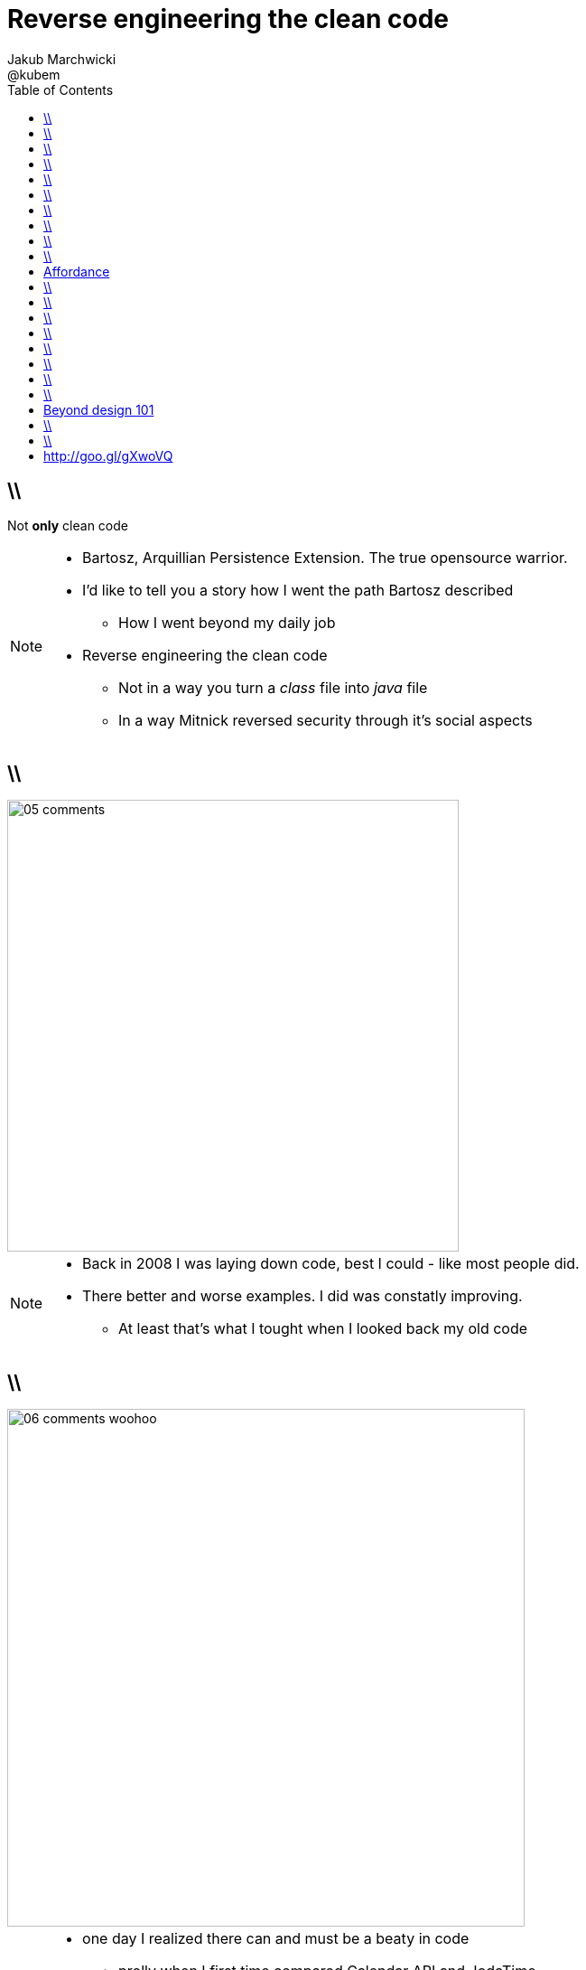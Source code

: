 = Reverse engineering the clean code 
Jakub Marchwicki ; @kubem
:longform:
:sectids!:
:imagesdir: images
:source-highlighter: highlightjs
:language: no-highlight
:dzslides-style: stormy-jm
:dzslides-transition: fade
:dzslides-fonts: family=Yanone+Kaffeesatz:400,700,200,300&family=Cedarville+Cursive
:dzslides-highlight: monokai
:experimental:
:toc2:
:sectanchors:
:idprefix:
:idseparator: -
:icons: font

== \\

[.statement]
Not *only* clean code

[NOTE]
[role="speaker"]
====
* Bartosz, Arquillian Persistence Extension. The true opensource warrior.
* I'd like to tell you a story how I went the path Bartosz described
** How I went beyond my daily job
* Reverse engineering the clean code
** Not in a way you turn a _class_ file into _java_ file
** In a way Mitnick reversed security through it's social aspects
====

== \\
image::05-comments.png[width=500]

[NOTE]
[role="speaker"]
====
* Back in 2008 I was laying down code, best I could - like most people did.
* There better and worse examples. I did was constatly improving. 
** At least that's what I tought when I looked back my old code
====

== \\
image::06-comments-woohoo.png[width=573]

[NOTE]
[role="speaker"]
====
* one day I realized there can and must be a beaty in code
** prolly when I first time compared Calendar API and JodaTime
** or looked up Guava (called Google Collections at that time)
====

== \\
image::10-uncle-bob.jpg[caption="I found Uncle Bob", role="frame"]

[NOTE]
[role="speaker"]
====
* Now when I think about it, it was definatelly master - apprentice relation
* The rules. *The dogmna*. Variables. Names. Comments
* I realized my craft was improving
** I felt like I had this rules tatoos at my arm
* But yet another realization came
** Do I do this to keep the code maintanable, easier to change
** I kept focus beter
* My team mates are more eager to change my code
* I realized clean code wasn't on it's own. It was a result. *Not the cause*
====

== \\
image::11-kent-beck.jpg[caption="The Sourcerer", role="frame"]

[NOTE]
[role="speaker"]
====
* That way I got to Kent Beck
* The clean code was the effect. The cause was somewhere else
** I know Uncle Bob was ranting about implementation patterns in clean code book. *I don't care*
* Kent has given this different perspective on what was important
** what the implementation was really about
* Communication. Simplicity. Flexibility - as the values.
** Kind of a-ha moment
====

== \\
image::15-like-a-boss.jpg[caption="", role="strech-x"]

[NOTE]
[role="speaker"]
====
* Now I know where it's comming all from
* You can feel like a boss. Sometimes being a bit superior and dicky
* That might be how you feel when you get all that
** Or you can dig harder and deeper
** Look for some other inspirations. Go beyond beauty in code, cause it's not about beauty
====

 
== \\
image::19-on.jpg[caption="prettiness", role="frame"]

== \\
image::19-krzeslo.jpg[caption="aesthetics", role="frame"]

== \\
image::19-syrena.jpg[caption="design", role="frame"]

[NOTE]
[role="speaker"]
====
* Each of these make you feel different emotions
** Though all wakes a sense of beauty in you. Because all of those where neatly designed.
* It's all about what we feel,what happends within our mind when we see such objectes
* Same can happen when working with beautiful code
** I'll get there
====


== \\
image::20-pudelko.jpg[caption="", role="stretch-x"]

[NOTE]
[role="speaker"]
====
* We see a box and we build a mental model around that, in our mind. 
* Take this box
** We can lift it, shake it, open, look inside, put something inside
====


[.topic]
== Affordance

====
[.small.quote]
____
a *quality* of an *object*, which *allows* an individual *to perform an action*. For example, a knob affords twisting, and perhaps pushing, while a cord affords pulling
____
====

== \\
image::21-affordance.jpg[caption="affordance for dummies", role="frame"]

[NOTE]
[role="speaker"]
====
* This plate,this knob suggest an action
** These suggestions are called signifiers
====

== \\
image::21-design-of-everyday-things.jpg[caption="", role="stretch-x"]

[NOTE]
[role="speaker"]
====
* These terms were coined by Don Norman
** In this book "the design of everyday things"
* So now, think not only about phisical objects.

====

== \\
image::22-drzwi-jedi.png[caption="Only for Jedi", role="frame"]

[NOTE]
[role="speaker"]
====
* How it works - we see it on daily basis
====

== \\
image::24-android1.png[width=300]

[NOTE]
[role="speaker"]
====
* Not only among phisical objects, also in IT
** See Android. It's after all fairly easy to bash about
* See this box. It has slider, which suggests an action. 
** But at the same time it's a button. WTF??
====

== \\
image::24-android1.png[width=300]
image::24-android2.png[width=287, role="pull-right"]

[NOTE]
[role="speaker"]
====
* Yeah. That was funny, but how it works with code?
** Has it's nature this sugegsts us certain actions we can or should perform.
====


== \\
image::13-functions2.png[caption="Why? Oh Why?", role="frame"]

[.source]
== \\

[source, java]
.+BadBadSql.java+
----
public class Sql {

   public Sql(String table, Column[] columns)
   public String create()
   public String insert(Object[] fields)
   public String selectAll()
   public String fieldByKey(
	String keyColumn, String keyValue)
   private String ColumnList(Column[] columns)
   private String valuesList(
	Object[] fields, final Column[] columns)

}
----

[NOTE]
[role="speaker"]
====
* So what's wrong here? Many
** Many responsibilities, too many
** Open Closed principle
** All our changes are pretty invasive
====

[.source]
== \\

[source, java]
----
abstract public class Sql {
   public Sql(String table, Column[] columns)
   abstract public String generate();
}

public class CreateSql extends Sql {
   public CreateSql(String table, Column[] columns)
   @Override public String generate()
}

public class SelectSql extends Sql {
   public SelectSql(String table, Column[] columns)
   @Override public String generate()
}

public class InsertSql extends Sql {
   public InsertSql(String table, Column[] columns)
   @Override public String generate()
   private String valuesList(Object[] fields, final Column[] columns)
}

public class FindKeyBySql extends Sql {
   public FindKeyBySql(String table, Column[] columns, String keyColumn, String keyValue)
   @Override public String generate()
}
----

[NOTE]
[role="speaker"]
====
Now take this example

* mental model: what model you build when you see this code
* affordance: what actions does this code allow you to do
* signifiers: or more, what it suggests
====

[.topic]
== Beyond design 101

[.statement]
We can *help* ourselves +
and be more *effective*

[NOTE]
[role="speaker"]
====
There is more

* George Miler. The Magical Number Seven, Plus or Minus Two: Some Limits on Our Capacity for Processing Information
* multistore memory model
** different level of memory, time to learn
* The Flow - when we find ourself within a highly challanging, engaging state of full immersion.
====

== \\
image::25-bruce-lee.png[caption="", role="frame"]


[NOTE]
[role="speaker"]
====
* So when next time you find yourself with a bit a free time, about to watch "Breaking bad"
* There is one thing I'd like you to remember
** Take away with you
====

== \\
image::25-bruce-lee.png[caption="Has Bruce Lee known kung-fu?", role="frame"]

[NOTE]
[role="speaker"]
====
* Coding is only a part of you job
* Lots of things are beyond coding
** Communication, aesthetics, desgn, psychology
* Be like Bruce Lee, who started with Kung Fu and ended with Karate
** Actually this term is coined by a friend of mine
** Michał Bartyzel, who was talking yesterday about communication and conversation patterns
* Go for Eames - The architect or Normand Design of everyday things
====


[.topic.ending, hrole="name"]
== http://goo.gl/gXwoVQ

[.pull-right]
Thank you!

[.footer]
[icon-twitter]'{zwsp}' @kubem
